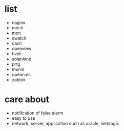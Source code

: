 * list

- nagios
- monit
- mon
- swatch
- cacti
- openview
- tivoli
- solarwind
- prtg
- munin
- opennms
- zabbix

* care about

- notification of false alarm
- easy to use
- network, server, application such as oracle, weblogic
